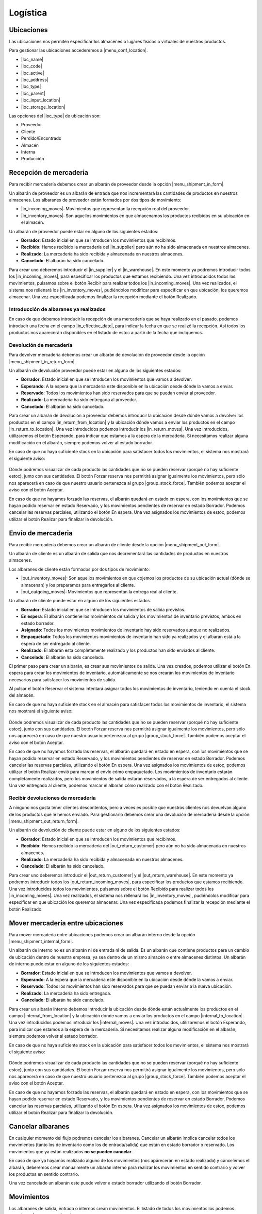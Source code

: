 =========
Logística
=========

.. inheritref:: stock/stock:section:ubicaciones

Ubicaciones
===========

Las ubicaciones nos permiten especificar los almacenes o lugares físicos o virtuales
de nuestros productos.

Para gestionar las ubicaciones accederemos a |menu_conf_location|.

.. |menu_conf_location| tryref:: stock.menu_location_form/complete_name

* |loc_name|
* |loc_code|
* |loc_active|
* |loc_address|
* |loc_type|
* |loc_parent|
* |loc_input_location|
* |loc_storage_location|

Las opciones del |loc_type| de ubicación son:

* Proveedor
* Cliente
* Perdido/Encontrado
* Almacén
* Interna
* Producción

.. |loc_name| field:: stock.location/name
.. |loc_code| field:: stock.location/code
.. |loc_active| field:: stock.location/active
.. |loc_address| field:: stock.location/address
.. |loc_type| field:: stock.location/type
.. |loc_parent| field:: stock.location/parent
.. |loc_input_location| field:: stock.location/input_location
.. |loc_storage_location| field:: stock.location/storage_location

.. inheritref:: stock/stock:section:recepcion_mercaderia

Recepción de mercaderia
=======================

Para recibir mercadería debemos crear un albarán de proveedor desde la opción
|menu_shipment_in_form|.

Un albarán de proveedor es un albarán de entrada que nos incrementará las
cantidades de productos en nuestros almacenes.
Los albaranes de proveedor están formados por dos tipos de movimiento:

* |in_incoming_moves|: Movimientos que representan la recepción real del
  proveedor.
* |in_inventory_moves|: Son aquellos movimientos en que almacenamos los
  productos recibidos en su ubicación en el almacén.

Un albarán de proveedor puede estar en alguno de los siguientes estados:

* **Borrador**: Estado inicial en que se introducen los movimientos que
  recibimos.
* **Recibido**: Hemos recibido la mercadería del |in_supplier| pero aún no
  ha sido almacenada en nuestros almacenes.
* **Realizado**: La mercadería ha sido recibida y almacenada en nuestros
  almacenes.
* **Cancelado**: El albarán ha sido cancelado.

Para crear uno deberemos introducir el |in_supplier| y el |in_warehouse|.
En este momento ya podremos introducir todos los |in_incoming_moves|, para
especificar los productos que estamos recibiendo. Una vez introducidos todos
los movimientos, pulsamos sobre el botón Recibir para realizar todos los
|in_incoming_moves|. Una vez realizados, el sistema nos rellenará los
|in_inventory_moves|, pudiéndolos modificar para especificar en que ubicación,
los queremos almacenar. Una vez especificada podemos finalizar la recepción
mediante el botón Realizado.

Introducción de albaranes ya realizados
---------------------------------------

En caso de que debemos introducir la recepción de una mercadería que se haya
realizado en el pasado, podemos introducir una fecha en el campo
|in_effective_date|, para indicar la fecha en que se realizó la recepción.
Así todos los productos nos aparecerán disponibles en el listado de estoc a
partir de la fecha que indiquemos.

Devolución de mercadería
------------------------

Para devolver mercadería debemos crear un albarán de devolución de proveedor
desde la opción |menu_shipment_in_return_form|.

Un albarán de devolución proveedor puede estar en alguno de los siguientes
estados:

* **Borrador**: Estado inicial en que se introducen los movimientos que
  vamos a devolver.
* **Esperando**: A la espera que la mercadería este disponible en la ubicación
  desde dónde la vamos a enviar.
* **Reservado**: Todos los movimientos han sido reservados para que se puedan
  enviar al proveedor.
* **Realizado**: La mercadería ha sido entregada al proveedor.
* **Cancelado**: El albarán ha sido cancelado.

Para crear un albarán de devolución a proveedor debemos introducir la ubicación
desde dónde vamos a devolver los productos en el campo
|in_return_from_location| y la ubicación dónde vamos a enviar los productos en
el campo |in_return_to_location|. Una vez introducidos podemos introducir los
|in_return_moves|. Una vez introducidos, utilizaremos el botón Esperando, para
indicar que estamos a la espera de la mercadería. Si necesitamos realizar
alguna modificación en el albarán, siempre podemos volver al estado borrador.

En caso de que no haya suficiente stock en la ubicación para satisfacer todos
los movimientos, el sistema nos mostrará el siguiente aviso:

.. figure:: images/unable-to-assign-moves.png

Dónde podremos visualizar de cada producto las cantidades que no se pueden
reservar (porqué no hay suficiente estoc), junto con sus cantidades. El botón
Forzar reserva nos permitirá asignar igualmente los movimientos, pero sólo nos
aparecerá en caso de que nuestro usuario pertenezca al grupo
|group_stock_force|. También podemos aceptar el aviso con el botón Aceptar.

En caso de que no hayamos forzado las reservas, el albarán quedará en estado
en espera, con los movimientos que se hayan podido reservar en estado
Reservado, y los movimientos pendientes de reservar en estado Borrador.
Podemos cancelar las reservas parciales, utilizando el botón En espera.
Una vez asignados los movimientos de estoc, podemos utilizar el botón
Realizar para finalizar la devolución.

.. |menu_shipment_in_form| tryref:: stock.menu_shipment_in_form/complete_name
.. |menu_shipment_in_return_form| tryref:: stock.menu_shipment_in_return_form/complete_name
.. |in_effective_date| field:: stock.shipment.in/effective_date
.. |in_supplier| field:: stock.shipment.in/supplier
.. |in_warehouse| field:: stock.shipment.in/warehouse
.. |in_incoming_moves| field:: stock.shipment.in/incoming_moves
.. |in_inventory_moves| field:: stock.shipment.in/inventory_moves
.. |in_return_from_location| field:: stock.shipment.in.return/from_location
.. |in_return_to_location| field:: stock.shipment.in.return/to_location
.. |in_return_moves| field:: stock.shipment.in.return/moves

.. inheritref:: stock/stock:section:envio-de-mercaderia

Envío de mercaderia
===================

Para recibir mercadería debemos crear un albarán de cliente desde la opción
|menu_shipment_out_form|.

Un albarán de cliente es un albarán de salida que nos decrementará las
cantidades de productos en nuestros almacenes.

Los albaranes de cliente están formados por dos tipos de movimiento:

* |out_inventory_moves|: Son aquellos movimientos en que cojemos los
  productos de su ubicación actual (dónde se almacenan) y los preparamos para
  entregarlos al cliente.
* |out_outgoing_moves|: Movimientos que representan la entrega real al
  cliente.

.. |menu_shipment_out_form| tryref:: stock.menu_shipment_out_form/complete_name
.. |out_effective_date| field:: stock.shipment.out/effective_date
.. |out_planned_date| field:: stock.shipment.out/planned_date
.. |out_customer| field:: stock.shipment.out/customer
.. |out_customer_location| field:: stock.shipment.out/customer_location
.. |out_delivery_address| field:: stock.shipment.out/delivery_address
.. |out_reference| field:: stock.shipment.out/reference
.. |out_warehouse| field:: stock.shipment.out/warehouse
.. |out_moves| field:: stock.shipment.out/moves
.. |out_code| field:: stock.shipment.out/code
.. |out_state| field:: stock.shipment.out/state
.. |out_inventory_moves| field:: stock.shipment.out/inventory_moves
.. |out_outgoing_moves| field:: stock.shipment.out/outgoing_moves

Un albarán de cliente puede estar en alguno de los siguientes estados.

* **Borrador**: Estado inicial en que se introducen los movimientos de salida
  previstos.
* **En espera**: El albarán contiene los movimientos de salida y los
  movimientos de inventario previstos, ambos en estado borrador.
* **Asignado**: Todos los movimientos movimientos de inventario hay sido
  reservados aunque no realizados.
* **Empaquetado**: Todos los movimientos movimientos de inventario han sido ya
  realizados y el albarán está a la espera de ser entregado al cliente.
* **Realizado**: El albarán esta completamente realizado y los productos han
  sido enviados al cliente.
* **Cancelado**: El albarán ha sido cancelado.

El primer paso para crear un albarán, es crear sus movimientos de salida.
Una vez creados, podemos utilizar el botón En espera para crear los
movimientos de inventario, automáticamente se nos crearán los movimientos de
inventario necesarios para satisfacer los movimientos de salida.

Al pulsar el botón Reservar el sistema intentará asignar todos los movimientos
de inventario, teniendo en cuenta el stock del almacén.

En caso de que no haya suficiente stock en el almacén para satisfacer todos
los movimientos de inventario, el sistema nos mostrará el siguiente aviso:

.. figure:: images/unable-to-assign-moves.png

Dónde podremos visualizar de cada producto las cantidades que no se pueden
reservar (porqué no hay suficiente estoc), junto con sus cantidades. El botón
Forzar reserva nos permitirá asignar igualmente los movimientos, pero sólo nos
aparecerá en caso de que nuestro usuario pertenezca al grupo
|group_stock_force|. También podemos aceptar el aviso con el botón Aceptar.

.. |group_stock_force| tryref:: stock.group_stock_force_assignment/name

En caso de que no hayamos forzado las reservas, el albarán quedará en estado
en espera, con los movimientos que se hayan podido reservar en estado
Reservado, y los movimientos pendientes de reservar en estado Borrador.
Podemos cancelar las reservas parciales, utilizando el botón En espera.
Una vez asignados los movimientos de estoc, podemos utilizar el botón
Realizar envió para marcar el envío cómo empaquetado.
Los movimientos de inventario estarán completamente realizados, pero los
movimientos de salida estarán reservados, a la espera de ser entregados al
cliente. Una vez entregado al cliente, podemos marcar el albarán cómo
realizado con el botón Realizado.

Recibir devoluciones de mercadería
----------------------------------

A ninguno nos gusta tener clientes descontentos, pero a veces es posible que
nuestros clientes nos devuelvan alguno de los productos que le hemos enviado.
Para gestionarlo debemos crear una devolución de mercaderia desde la opción
|menu_shipment_out_return_form|.

Un albarán de devolución de cliente puede estar en alguno de los siguientes
estados:

* **Borrador**: Estado inicial en que se introducen los movimientos que
  recibimos.
* **Recibido**: Hemos recibido la mercaderia del |out_return_customer| pero
  aún no ha sido almacenada en nuestros almacenes.
* **Realizado**: La mercadería ha sido recibida y almacenada en nuestros
  almacenes.
* **Cancelado**: El albarán ha sido cancelado.

Para crear uno deberemos introducir el |out_return_customer| y el
|out_return_warehouse|. En este momento ya podremos introducir todos los
|out_return_incoming_moves|, para especificar los productos que estamos
recibiendo. Una vez introducidos todos los movimientos, pulsamos sobre el botón
Recibido para realizar todos los |in_incoming_moves|. Una vez realizados,
el sistema nos rellenará los |in_inventory_moves|, pudiéndolos modificar para
especificar en que ubicación los queremos almacenar. Una vez especificada
podemos finalizar la recepción mediante el botón Realizado.

.. |menu_shipment_out_return_form| tryref:: stock.menu_shipment_out_return_form/complete_name
.. |out_return_customer| field:: stock.shipment.out.return/customer
.. |out_return_warehouse| field:: stock.shipment.out.return/warehouse
.. |out_return_incoming_moves| field:: stock.shipment.out.return/incoming_moves
.. |out_return_inventory_moves| field:: stock.shipment.out.return/inventory_moves

.. inheritref:: stock/stock:section:mover-mercaderia-entre-ubicaciones

Mover mercadería entre ubicaciones
==================================

Para mover mercaderia entre ubicaciones podemos crear un albarán interno desde
la opción |menu_shipment_internal_form|.


Un albarán de interno no es un albarán ni de entrada ni de salida. Es un
albarán que contiene productos para un cambio de ubicación dentro de nuestra
empresa, ya sea dentro de un mismo almacén o entre almacenes distintos.
Un albarán de interno puede estar en alguno de los siguientes
estados:

* **Borrador**: Estado inicial en que se introducen los movimientos que
  vamos a devolver.
* **Esperando**: A la espera que la mercadería este disponible en la ubicación
  desde dónde la vamos a enviar.
* **Reservado**: Todos los movimientos han sido reservados para que se puedan
  enviar a la nueva ubicación.
* **Realizado**: La mercadería ha sido entregada.
* **Cancelado**: El albarán ha sido cancelado.

Para crear un albarán interno debemos introducir la ubicación desde dónde
están actualmente los productos en el campo |internal_from_location| y la
ubicación dónde vamos a enviar los productos en el campo
|internal_to_location|. Una vez introducidos podemos introducir los
|internal_moves|. Una vez introducidos, utilizaremos el botón Esperando, para
indicar que estamos a la espera de la mercaderia. Si necesitamos realizar
alguna modificación en el albarán, siempre podemos volver al estado borrador.

En caso de que no haya suficiente stock en la ubicación para satisfacer todos
los movimientos, el sistema nos mostrará el siguiente aviso:

.. figure:: images/unable-to-assign-moves.png

Dónde podremos visualizar de cada producto las cantidades que no se pueden
reservar (porqué no hay suficiente estoc), junto con sus cantidades. El botón
Forzar reserva nos permitirá asignar igualmente los movimientos, pero sólo nos
aparecerá en caso de que nuestro usuario pertenezca al grupo
|group_stock_force|. También podemos aceptar el aviso con el botón Aceptar.

En caso de que no hayamos forzado las reservas, el albarán quedará en estado
en espera, con los movimientos que se hayan podido reservar en estado
Reservado, y los movimientos pendientes de reservar en estado Borrador.
Podemos cancelar las reservas parciales, utilizando el botón En espera.
Una vez asignados los movimientos de estoc, podemos utilizar el botón
Realizar para finalizar la devolución.

.. |menu_shipment_internal_form| tryref:: stock.menu_shipment_internal_form/complete_name
.. |internal_from_location| field:: stock.shipment.internal/from_location
.. |internal_to_location| field:: stock.shipment.internal/to_location
.. |internal_moves| field:: stock.shipment.internal/moves

Cancelar albaranes
==================

En cualquier momento del flujo podremos cancelar los albaranes. Cancelar un
albarán implica cancelar todos los movimientos (tanto los de inventario como
los de entrada/salida) que están en estado borrador o reservado. Los
movimientos que ya están realizados **no se pueden cancelar**.

En caso de que ya hayamos realizado alguno de los movimientos (nos aparecerán
en estado realizado) y cancelemos el albarán, deberemos crear
manualmente un albarán interno para realizar los movimientos en sentido
contrario y volver los productos en sentido contrario.

Una vez cancelado un albarán este puede volver a estado borrador utilizando
el botón Borrador.


.. inheritref:: stock/stock:section:movimientos

Movimientos
===========

Los albaranes de salida, entrada o internos crean movimientos. El listado de todos
los movimientos los podemos consultar a |menu_move_form|.

.. tip:: Podemos utilizar las pestañas para filtrar los movimientos según su
    tipo. Así podemos utilizar los filtros Desde proveedor y Hacia clientes
    para mostrar aquellos movimientos de proveedor o cliente.

.. inheritref:: stock/stock:section:averiguar-terceros-movimiento

Averiguar los terceros a los que hemos recibido o mandado un producto
---------------------------------------------------------------------

Para averiguar los terceros a los que hemos recibido o mandado un producto
debemos realizar un filtro en la pantalla de movimientos, poniendo en el campo
producto el producto que queramos buscar. Además, podemos filtrar por estado
Realizado para excluir aquellos movimientos que todavía no han sido realizados.

Llegados a este punto debemos abrir la vista de formulario de cada uno de los
movimientos para abrir su albarán relacionado y allí podremos ver el tercero
al que ha sido mandado.



.. |menu_move_form| tryref:: stock.menu_move_form/complete_name

Consultar la cantidad de un producto
====================================

Tryton nos provee varias opciones para consultar la cantidad de productos:

.. inheritref:: stock/stock:bullet_list:product-quantity

* **Producto por ubicaciones**: Permite consultar la cantidad disponible de
  un producto para cada ubicación de la empresa.
* **Productos en ubicación**: Permite obtener un listado de todos los
  productos disponibles en una ubicación.

En todas opciones podremos consultar la siguiente información:

* |product_quantity|
* |product_forecast_quantity|
* |product_cost_value|

Además nos permiten obtener la información en una fecha en concreto. Esta fecha
puede ser en el pasado, a día de hoy o en el futuro. La fechas futuras
afectarán a la cantidad prevista y si dejamos la fecha en blanco la cantidad
prevista se mostrará teniendo en cuenta todos los movimientos
introducidos en el sistema (independientemente de su fecha prevista).

El listado de producto por ubicaciones lo podremos abrir desde la opción
|menu_product_form|, seleccionando el producto del que queremos saber las
cantidades, y abriendo la opción **Producto por ubicaciones** que encontraremos
en la Flecha verde de la barra de acciones

Para conocer los **Productos en ubicación** debemos abrir el listado de
ubicaciones que encontraremos en |menu_location_tree| y hacer doble clic sobre
la ubicación que deseamos.

.. inheritref:: stock/stock:paragraph:product-quantity

En todas las consultas podemos utilizar los filtros para realizar búsquedas en
los resultados.

.. |menu_location_tree| tryref:: stock.menu_location_tree/complete_name
.. |menu_product_form| tryref:: product.menu_product/complete_name
.. |product_quantity| field:: product.product/quantity
.. |product_forecast_quantity| field:: product.product/forecast_quantity
.. |product_cost_value| field:: product.product/cost_value

Regularización de existencias
=============================

A veces, es necesario realizar un recuento de las cantidades de producto en el
almacén para validar que la información del sistema se corresponde con la
realidad. Este conteo se conoce como Inventarios, y los podemos generar desde
la opción |menu_inventory_form|.

.. view:: stock.inventory_view_form
   :field: location

Un inventario puede estar en alguno de los siguientes estados:

* **Borrador**: Estado inicial en que se introducen las cantidades.
* **Realizado**: Se ha finalizado el inventario y las existencias han sido
  regularizadas.
* **Cancelado**: El inventario ha sido cancelado.

Para la generación de un inventario deberemos seleccionar la |inv_location|
de dónde queremos realizar el inventario, la ubicación |inv_lost_found| y la
|inv_date| a la que se corresponde.

A partir de aquí podemos introducir los productos que queremos regularizar,
junto con la cantidad actual que hay en el almacén. Una vez finalizado el
recuento podemos utilizar el botón Confirmar, para marcar el albarán cómo
realizado. En este momento Tryton se encargará de realizar los movimientos
necesarios para regularizar las cantidades, cogiendo cómo ubicación de origen
la que hayamos seleccionado en el campo |inv_lost_found|.

Inventario completo
-------------------

Al hacer un inventario podemos de cargar todos los productos para los cuales
el sistema tiene existencias en la |inv_location| utilizando el botón Inventario
completo. Así el sistema, nos creará una linea para cada producto que se
encuentre disponible, rellenando el campo |inv_expected_quantity| con la
el número de existencias del sistema. Una vez llegados a este punto, solo
nos hace falta modificar el campo |inv_quantity| para aquellas lineas en
las que tengamos diferencias reflejando la cantidad real en el almacén.
Cuando hayamos finalizado, utilizaremos el botón Confirmar, para regularizar
las existencias.

.. |menu_inventory_form| tryref:: stock.menu_inventory_form/complete_name
.. |inv_location| field:: stock.inventory/location
.. |inv_lost_found| field:: stock.inventory/lost_found
.. |inv_date| field:: stock.inventory/date
.. |inv_quantity| field:: stock.inventory.line/quantity
.. |inv_expected_quantity| field:: stock.inventory.line/expected_quantity

.. inheritref:: stock/stock:section:configuracion

Configuración
=============

A |menu_configuration| nos permite:

.. |menu_configuration| tryref:: stock.menu_stock_configuration/complete_name

* |shipment_in_sequence|
* |shipment_in_return_sequence|
* |shipment_out_sequence|
* |shipment_out_return_sequence|
* |shipment_internal_sequence|

.. |shipment_in_sequence| field:: stock.configuration/shipment_in_sequence
.. |shipment_in_return_sequence| field:: stock.configuration/shipment_in_return_sequence
.. |shipment_out_sequence| field:: stock.configuration/shipment_out_sequence
.. |shipment_out_return_sequence| field:: stock.configuration/shipment_out_return_sequence
.. |shipment_internal_sequence| field:: stock.configuration/shipment_internal_sequence
